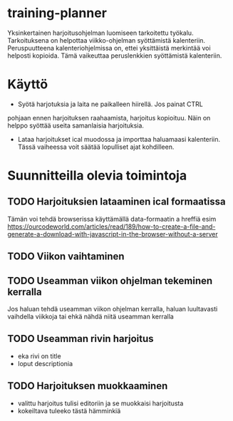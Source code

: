 * training-planner
Yksinkertainen harjoitusohjelman luomiseen tarkoitettu
työkalu. Tarkoituksena on helpottaa viikko-ohjelman syöttämistä
kalenteriin. Peruspuutteena kalenteriohjelmissa on, ettei yksittäistä
merkintää voi helposti kopioida. Tämä vaikeuttaa peruslenkkien
syöttämistä kalenteriin.
* Käyttö
-  Syötä harjotuksia ja laita ne paikalleen hiirellä. Jos painat CTRL
pohjaan ennen harjoituksen raahaamista, harjoitus kopioituu. Näin on
helppo syöttää useita samanlaisia harjoituksia.
- Lataa harjoitukset ical muodossa ja importtaa haluamaasi
  kalenteriin. Tässä vaiheessa voit säätää lopulliset ajat
  kohdilleen.
* Suunnitteilla olevia toimintoja
** TODO Harjoituksien lataaminen ical formaatissa
 Tämän voi tehdä browserissa käyttämällä data-formaatin a hreffiä
 esim
 https://ourcodeworld.com/articles/read/189/how-to-create-a-file-and-generate-a-download-with-javascript-in-the-browser-without-a-server
** TODO Viikon vaihtaminen
** TODO Useamman viikon ohjelman tekeminen kerralla
 Jos haluan tehdä useamman viikon ohjelman kerralla, haluan luultavasti
 vaihdella viikkoja tai ehkä nähdä niitä useamman kerralla
** TODO Useamman rivin harjoitus
- eka rivi on title
- loput descriptionia
** TODO Harjoituksen muokkaaminen
- valittu harjoitus tulisi editoriin ja se muokkaisi harjoitusta
- kokeiltava tuleeko tästä hämminkiä
